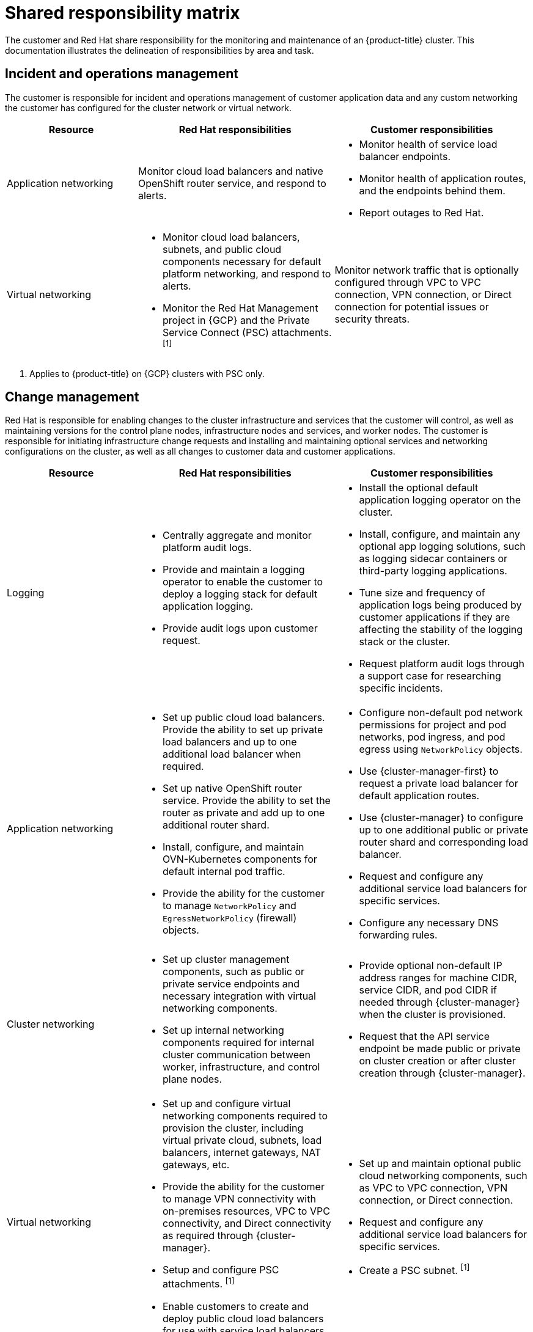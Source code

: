 // Module included in the following assemblies:
//
// * osd_architecture/osd_policy/policy-responsibility-matrix.adoc

[id="policy-shared-responsibility_{context}"]
= Shared responsibility matrix


The customer and Red Hat share responsibility for the monitoring and maintenance of an {product-title} cluster. This documentation illustrates the delineation of responsibilities by area and task.

[id="incident-operations-management_{context}"]
== Incident and operations management
The customer is responsible for incident and operations management of customer application data and any custom networking the customer has configured for the cluster network or virtual network.

[cols= "2a,3a,3a",options="header"]
|===

|Resource
|Red Hat responsibilities
|Customer responsibilities

|Application networking
|Monitor cloud load balancers and native OpenShift router service, and respond to alerts.
|* Monitor health of service load balancer endpoints.
* Monitor health of application routes, and the endpoints behind them.
* Report outages to Red Hat.

|Virtual networking
|* Monitor cloud load balancers, subnets, and public cloud components necessary for default platform networking, and respond to alerts.
* Monitor the Red Hat Management project in {GCP} and the Private Service Connect (PSC) attachments. ^[1]^
|Monitor network traffic that is optionally configured through VPC to VPC connection, VPN connection, or Direct connection for potential issues or security threats.

|===
1. Applies to {product-title} on {GCP} clusters with PSC only.

[id="change-management_{context}"]
== Change management
Red Hat is responsible for enabling changes to the cluster infrastructure and services that the customer will control, as well as maintaining versions for the control plane nodes, infrastructure nodes and services, and worker nodes. The customer is responsible for initiating infrastructure change requests and installing and maintaining optional services and networking configurations on the cluster, as well as all changes to customer data and customer applications.

[cols="2a,3a,3a",options="header"]
|===

|Resource
|Red Hat responsibilities
|Customer responsibilities


|Logging
|* Centrally aggregate and monitor platform audit logs.
* Provide and maintain a logging operator to enable the customer to deploy a logging stack for default application logging.
* Provide audit logs upon customer request.
|* Install the optional default application logging operator on the cluster.
* Install, configure, and maintain any optional app logging solutions, such as logging sidecar containers or third-party logging applications.
* Tune size and frequency of application logs being produced by customer applications if they are affecting the stability of the logging stack or the cluster.
* Request platform audit logs through a support case for researching specific incidents.

|Application networking
|* Set up public cloud load balancers. Provide the ability to set up private load balancers and up to one additional load balancer when required.
* Set up native OpenShift router service. Provide the ability to set the router as private and add up to one additional router shard.
* Install, configure, and maintain OVN-Kubernetes components for default internal pod traffic.
* Provide the ability for the customer to manage `NetworkPolicy` and `EgressNetworkPolicy` (firewall) objects.
|* Configure non-default pod network permissions for project and pod networks, pod ingress, and pod egress using `NetworkPolicy` objects.
* Use {cluster-manager-first} to request a private load balancer for default application routes.
* Use {cluster-manager} to configure up to one additional public or private router shard and corresponding load balancer.
* Request and configure any additional service load balancers for specific services.
* Configure any necessary DNS forwarding rules.

|Cluster networking
|* Set up cluster management components, such as public or private service endpoints and necessary integration with virtual networking components.
* Set up internal networking components required for internal cluster communication between worker, infrastructure, and control plane nodes.
|* Provide optional non-default IP address ranges for machine CIDR, service CIDR, and pod CIDR if needed through {cluster-manager} when the cluster is provisioned.
* Request that the API service endpoint be made public or private on cluster creation or after cluster creation through {cluster-manager}.

|Virtual networking
|* Set up and configure virtual networking components required to provision the cluster, including virtual private cloud, subnets, load balancers, internet gateways, NAT gateways, etc.
* Provide the ability for the customer to manage VPN connectivity with on-premises resources, VPC to VPC connectivity, and Direct connectivity as required through {cluster-manager}.
* Setup and configure PSC attachments. ^[1]^
* Enable customers to create and deploy public cloud load balancers for use with service load balancers.
|* Set up and maintain optional public cloud networking components, such as VPC to VPC connection, VPN connection, or Direct connection.
* Request and configure any additional service load balancers for specific services.
* Create a PSC subnet. ^[1]^

|Cluster version
|* Enable upgrade scheduling process.
* Monitor upgrade progress and remedy any issues encountered.
* Publish changelogs and release notes for minor and maintenance upgrades.
|* Schedule maintenance version upgrades either immediately, for the future, or have automatic upgrades.
* Acknowledge and schedule minor version upgrades.
* Ensure the cluster version stays on a supported minor version.
* Test customer applications on minor and maintenance versions to ensure compatibility.

|Capacity management
|* Monitor utilization of control plane (control plane nodes and infrastructure nodes).
* Scale or resize control plane nodes to maintain quality of service.
* Monitor utilization of customer resources including Network, Storage and Compute capacity. Where autoscaling features are not enabled alert customer for any changes required to cluster resources (for example, new compute nodes to scale, additional storage, etc).
|* Use the provided {cluster-manager} controls to add or remove additional worker nodes as required.
* Respond to Red Hat notifications regarding cluster resource requirements.

|===
1. Applies to {product-title} on {GCP} clusters with PSC only.

[id="identity-access-management_{context}"]
== Access and identity authorization
The access and identity authorization matrix includes responsibilities for managing authorized access to clusters, applications, and infrastructure resources. This includes tasks such as providing access control mechanisms, authentication, authorization, and managing access to resources.

[cols="2a,3a,3a",options="header"]
|===
|Resource
|Red Hat responsibilities
|Customer responsibilities

|Logging
|* Adhere to an industry standards-based tiered internal access process for platform audit logs.
* Provide native OpenShift RBAC capabilities.
|* Configure OpenShift RBAC to control access to projects and by extension a project’s application logs.
* For third-party or custom application logging solutions, the customer is responsible for access management.

|Application networking
|Provide native OpenShift RBAC and `dedicated-admin` capabilities.
|* Configure OpenShift dedicated-admins and RBAC to control access to route configuration as required.
* Manage Org Admins for Red Hat organization to grant access to {cluster-manager}. {cluster-manager} is used to configure router options and provide service load balancer quota.

|Cluster networking
|* Provide customer access controls through {cluster-manager}.
* Provide native OpenShift RBAC and `dedicated-admin` capabilities.
|* Manage Red Hat organization membership of Red Hat accounts.
* Manage Org Admins for Red Hat organization to grant access to {cluster-manager}.
* Configure OpenShift dedicated-admins and RBAC to control access to route configuration as required.

|Virtual networking
|Provide customer access controls through {cluster-manager}.
|Manage optional user access to public cloud components through {cluster-manager}.

|===

[id="security-regulation-compliance_{context}"]
== Security and regulation compliance
The following are the responsibilities and controls related to compliance:

[cols="2a,3a,3a",options="header"]
|===

|Resource
|Red Hat responsibilities
|Customer responsibilities

|Logging
|Send cluster audit logs to a Red Hat SIEM to analyze for security events. Retain audit logs for a defined period of time to support forensic analysis.
|Analyze application logs for security events. Send application logs to an external endpoint through logging sidecar containers or third-party logging applications if longer retention is required than is offered by the default logging stack.

|Virtual networking
|* Monitor virtual networking components for potential issues and security threats.
* Leverage additional public cloud provider tools for additional monitoring and protection.
|* Monitor optionally-configured virtual networking components for potential issues and security threats.
* Configure any necessary firewall rules or data center protections as required.

|===

[id="disaster-recovery_{context}"]
== Disaster recovery
Disaster recovery includes data and configuration backup, replicating data and configuration to the disaster recovery environment, and failover on disaster events.


[cols="2a,3a,3a" ,options="header"]
|===
|Resource
|Red Hat responsibilities
|Customer responsibilities

|Virtual networking
|Restore or recreate affected virtual network components that are necessary for the platform to function.
|* Configure virtual networking connections with more than one tunnel where possible for protection against outages as recommended by the public cloud provider.
* Maintain failover DNS and load balancing if using a global load balancer with multiple clusters.

|===
